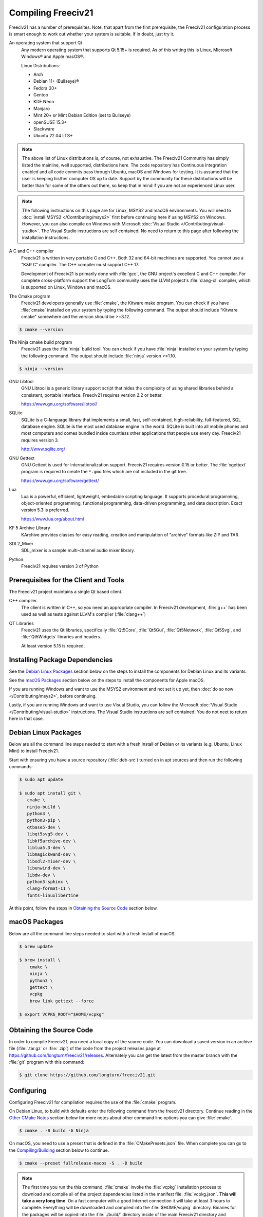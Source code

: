 ..
    SPDX-License-Identifier: GPL-3.0-or-later
    SPDX-FileCopyrightText: 1996-2021 Freeciv Contributors
    SPDX-FileCopyrightText: 2022 James Robertson <jwrober@gmail.com>
    SPDX-FileCopyrightText: 2022 louis94 <m_louis30@yahoo.com>

Compiling Freeciv21
*******************

Freeciv21 has a number of prerequisites. Note, that apart from the first prerequisite, the Freeciv21
configuration process is smart enough to work out whether your system is suitable. If in doubt, just try it.

An operating system that support Qt
    Any modern operating system that supports Qt 5.15+ is required. As of this writing this is Linux,
    Microsoft Windows\ |reg| and Apple macOS\ |reg|.

    Linux Distributions:

    * Arch
    * Debian 11+ (Bullseye)\ |reg|
    * Fedora 30+
    * Gentoo
    * KDE Neon
    * Manjaro
    * Mint 20+ or Mint Debian Edition (set to Bullseye)
    * openSUSE 15.3+
    * Slackware
    * Ubuntu 22.04 LTS+


.. note::
  The above list of Linux distributions is, of course, not exhaustive. The Freeciv21 Community has simply
  listed the mainline, well supported, distributions here. The code repository has Continuous Integration
  enabled and all code commits pass through Ubuntu, macOS and Windows for testing. It is assumed that the
  user is keeping his/her computer OS up to date. Support by the community for these distributions will be
  better than for some of the others out there, so keep that in mind if you are not an experienced Linux user.

.. note::
  The following instructions on this page are for Linux, MSYS2 and macOS environments. You will need to
  :doc:`install MSYS2 </Contributing/msys2>` first before continuing here if using MSYS2 on Windows.
  However, you can also compile on Windows with Microsoft
  :doc:`Visual Studio </Contributing/visual-studio>`. The Visual Studio instructions are self contained.
  No need to return to this page after following the installation instructions.


A C and C++ compiler
    Freeciv21 is written in very portable C and C++. Both 32 and 64-bit machines are supported. You cannot
    use a "K&R C" compiler. The C++ compiler must support C++ 17.

    Development of Freeciv21 is primarily done with :file:`gcc`, the GNU project's excellent C and C++
    compiler. For complete cross-platform support the LongTurn community uses the LLVM project's
    :file:`clang-cl` compiler, which is supported on Linux, Windows and macOS.

The Cmake program
    Freeciv21 developers generally use :file:`cmake`, the Kitware make program. You can check if you have
    :file:`cmake` installed on your system by typing the following command. The output should include
    "Kitware cmake" somewhere and the version should be >=3.12.

.. code-block:: sh

  $ cmake --version


The Ninja cmake build program
    Freeciv21 uses the :file:`ninja` build tool. You can check if you have :file:`ninja` installed on your
    system by typing the following command. The output should include :file:`ninja` version >=1.10.

.. code-block:: sh

  $ ninja --version


GNU Libtool
    GNU Libtool is a generic library support script that hides the complexity of using shared libraries
    behind a consistent, portable interface. Freeciv21 requires version 2.2 or better.

    https://www.gnu.org/software/libtool/

SQLite
    SQLite is a C-language library that implements a small, fast, self-contained, high-reliability,
    full-featured, SQL database engine. SQLite is the most used database engine in the world. SQLite is
    built into all mobile phones and most computers and comes bundled inside countless other applications
    that people use every day. Freeciv21 requires version 3.

    http://www.sqlite.org/

GNU Gettext
    GNU Gettext is used for Internationalization support. Freeciv21 requires version 0.15 or better. The
    :file:`xgettext` program is required to create the :literal:`*.gmo` files which are not
    included in the git tree.

    https://www.gnu.org/software/gettext/

Lua
    Lua is a powerful, efficient, lightweight, embedable scripting language. It supports procedural
    programming, object-oriented programming, functional programming, data-driven programming, and data
    description. Exact version 5.3 is preferred.

    https://www.lua.org/about.html

KF 5 Archive Library
    KArchive provides classes for easy reading, creation and manipulation of "archive" formats like ZIP
    and TAR.

SDL2_Mixer
    SDL_mixer is a sample multi-channel audio mixer library.

Python
    Freeciv21 requires version 3 of Python


Prerequisites for the Client and Tools
======================================

The Freeciv21 project maintains a single Qt based client.

C++ compiler.
    The client is written in C++, so you need an appropriate compiler. In Freeciv21 development, :file:`g++`
    has been used as well as tests against LLVM's compiler (:file:`clang++`)

QT Libraries
    Freeciv21 uses the Qt libraries, specifically :file:`Qt5Core`, :file:`Qt5Gui`, :file:`Qt5Network`,
    :file:`Qt5Svg`, and :file:`Qt5Widgets` libraries and headers.

    At least version 5.15 is required.

Installing Package Dependencies
===============================

See the `Debian Linux Packages`_ section below on the steps to install the components for Debian Linux and
its variants.

See the `macOS Packages`_ section below on the steps to install the components for Apple macOS.

If you are running Windows and want to use the MSYS2 environment and not set it up yet, then
:doc:`do so now </Contributing/msys2>`, before continuing.

Lastly, if you are running Windows and want to use Visual Studio, you can follow the Microsoft
:doc:`Visual Studio </Contributing/visual-studio>` instructions. The Visual Studio instructions are
self contained. You do not neet to return here in that case.

Debian Linux Packages
=====================
Below are all the command line steps needed to start with a fresh install of Debian or its variants (e.g.
Ubuntu, Linux Mint) to install Freeciv21.

Start with ensuring you have a source repository (:file:`deb-src`) turned on in apt sources and then run the
following commands:

.. code-block:: sh

  $ sudo apt update

  $ sudo apt install git \
     cmake \
     ninja-build \
     python3 \
     python3-pip \
     qtbase5-dev \
     libqt5svg5-dev \
     libkf5archive-dev \
     liblua5.3-dev \
     libmagickwand-dev \
     libsdl2-mixer-dev \
     libunwind-dev \
     libdw-dev \
     python3-sphinx \
     clang-format-11 \
     fonts-linuxlibertine


At this point, follow the steps in `Obtaining the Source Code`_ section below.

macOS Packages
==============

Below are all the command line steps needed to start with a fresh install of macOS.

.. code-block:: sh

  $ brew update

  $ brew install \
      cmake \
      ninja \
      python3 \
      gettext \
      vcpkg
      brew link gettext --force

  $ export VCPKG_ROOT="$HOME/vcpkg"


Obtaining the Source Code
=========================

In order to compile Freeciv21, you need a local copy of the source code. You can download a saved version in
an archive file (:file:`.tar.gz` or :file:`.zip`) of the code from the project releases page at
https://github.com/longturn/freeciv21/releases. Alternately you can get the latest from the master branch with
the :file:`git` program with this command:

.. code-block:: sh

  $ git clone https://github.com/longturn/freeciv21.git


Configuring
===========

Configuring Freeciv21 for compilation requires the use of the :file:`cmake` program.

On Debian Linux, to build with defaults enter the following command from the freeciv21 directory. Continue
reading in the `Other CMake Notes`_ section below for more notes about other command line options you can give
:file:`cmake`.

.. code-block:: sh

  $ cmake . -B build -G Ninja


On macOS, you need to use a preset that is defined in the :file:`CMakePresets.json` file. When complete
you can go to the `Compiling/Building`_ section below to continue.

.. code-block:: sh

  $ cmake --preset fullrelease-macos -S . -B build

.. note::
  The first time you run the this command, :file:`cmake` invoke the :file:`vcpkg` installation process to
  download and compile all of the project dependencies listed in the manifest file: :file:`vcpkg.json`.
  :strong:`This will take a very long time`. On a fast computer with a good Internet connection it will take
  at least 3 hours to complete. Everything will be downloaded and compiled into the :file:`$HOME/vcpkg`
  directory. Binaries for the packages will be copied into the :file:`./build/` directory inside of the main
  Freeciv21 directory and reused for subsequent builds.

Other CMake Notes
-----------------

To customize the compile, :file:`cmake` requires the use of command line parameters. :file:`cmake` calls
them directives and they start with :literal:`-D`. The defaults are marked with :strong:`bold` text.

=========================================== =================
Directive                                    Description
=========================================== =================
FREECIV_ENABLE_TOOLS={:strong:`ON`/OFF}     Enables all the tools with one parameter (Ruledit, FCMP,
                                            Ruleup, and Manual)
FREECIV_ENABLE_SERVER={:strong:`ON`/OFF}    Enables the server. Should typically set to ON to be able
                                            to play AI games
FREECIV_ENABLE_NLS={:strong:`ON`/OFF}       Enables Native Language Support
FREECIV_ENABLE_CIVMANUAL={:strong:`ON`/OFF} Enables the Freeciv21 Manual application
FREECIV_ENABLE_CLIENT={:strong:`ON`/OFF}    Enables the Qt client. Should typically set to ON unless you
                                            only want the server
FREECIV_ENABLE_FCMP_CLI={ON/OFF}            Enables the command line version of the Freeciv21 Modpack
                                            Installer
FREECIV_ENABLE_FCMP_QT={ON/OFF}             Enables the Qt version of the Freeciv21 Modpack Installer
                                            (recommended)
FREECIV_ENABLE_RULEDIT={ON/OFF}             Enables the Ruleset Editor
FREECIV_ENABLE_RULEUP={ON/OFF}              Enables the Ruleset upgrade tool
CMAKE_BUILD_TYPE={:strong:`Release`/Debug}  Changes the Build Type. Most people will pick Release
CMAKE_INSTALL_PREFIX=/some/path             Allows an alternative install path. Default is
                                            :file:`/usr/local/freeciv21`
=========================================== =================

For more information on other cmake directives see
https://cmake.org/cmake/help/latest/manual/cmake-variables.7.html.

Once the command line directives are determined, the appropriate command looks like this:

.. code-block:: sh

  $ cmake . -B build -G Ninja \
     -DFREECIV_ENABLE_TOOLS=OFF \
     -DFREECIV_ENABLE_SERVER=ON \
     -DCMAKE_BUILD_TYPE=Release \
     -DFREECIV_ENABLE_NLS=OFF \
     -DCMAKE_INSTALL_PREFIX=$HOME/Install/Freeciv21


A very common Debian Linux configuration command looks like this:

.. code-block:: sh

  $ cmake . -B build -G Ninja -DCMAKE_INSTALL_PREFIX=$PWD/build/install


Compiling/Building
==================

Once the build files have been written, then compile with this command:

.. code-block:: sh

  $ cmake --build build


Installing
==========

Once the compilation is complete, install the game with this command.

.. code-block:: sh

  $ cmake --build build --target install


.. note:: If you did not change the default install prefix, you will need to elevate privileges
    with :file:`sudo`.

.. tip:: If you want to enable menu integration for the installed copy of Freeciv21, you will want
    to copy the :literal:`.desktop` files in :file:`$CMAKE_INSTALL_PREFIX/share/applications` to
    :file:`$HOME/.local/share/applications`.

    This is only necessary if you change the installation prefix. If you do not and use elevated
    privileges, then the files get copied to the system default location.

At this point, the compilation and installation process is complete. The following sections document other
aspects of the packaging and documentation generation process.

Debian and Windows Package Notes
================================

Operating System native packages can be generated for Debian and Windows based systems.

Debian
------

Assuming you have obtained the source code and installed the package dependencies in the sections above,
follow these steps to generate the Debian package:

.. code-block:: sh

  $ rm -Rf build

  $ cmake . -B build -G Ninja -DCMAKE_INSTALL_PREFIX=/usr

  $ cmake --build build --target package


When the last command is finished running, you will find a :file:`.deb` installer in
:file:`build/Linux-${arch}`

Microsoft Windows
-----------------

There are two platforms available for installing Freeciv21 on Windows: :doc:`MSYS2 <../Contributing/msys2>`
and :doc:`Visual Studio <../Contributing/visual-studio>`. The package target is only supported on MSYS2 due to
licensing `constraints <https://www.gnu.org/licenses/gpl-faq.en.html#WindowsRuntimeAndGPL>`_.

Once your MSYS2 environment is ready, start with `Obtaining the Source Code`_ above. Instead of installing,
use this command to create the Windows Installer package:

.. code-block:: sh

  $ cmake --build build --target package


When the command is finished running, you will find an installer in :file:`build/Windows-${arch}`

Documentation Build Notes
=========================

Freeciv21 uses :file:`python3-sphynx` and https://readthedocs.org/ to generate the well formatted HTML
documentation that you are reading right now. To generate a local copy of the documentation from the
:file:`docs` directory you need two dependencies and a special build target.

The Sphinx Build Program
    The :file:`sphinx-build` program is used to generate the documentation from reStructuredText files
    (:file:`*.rst`).

    https://www.sphinx-doc.org/en/master/index.html

ReadTheDocs Theme
    Freeciv21 uses the Read The Docs (RTD) theme for the general look and feel of the documentation.

    https://sphinx-rtd-theme.readthedocs.io/en/stable/

If you are running Debian Linux, the base program is installed by the instructions in the
`Debian Linux Packages`_ section above. The documentation is not built by default from the steps in
`Compiling/Building`_ above. To generate a local copy of the documentation, issue this command:

.. code-block:: sh

  $ cmake --build build --target docs


.. |reg|    unicode:: U+000AE .. REGISTERED SIGN
